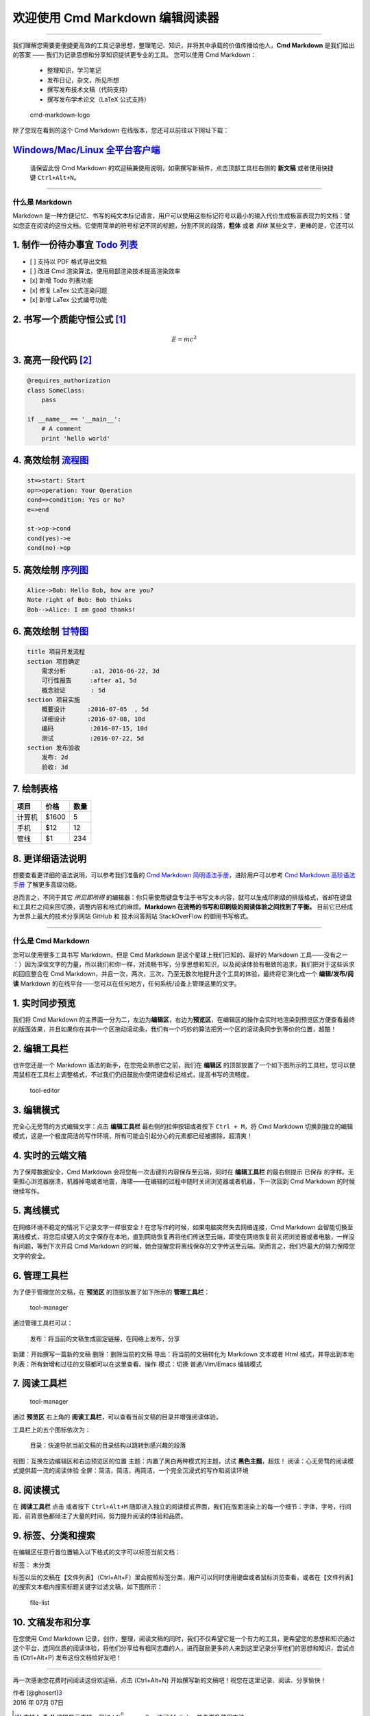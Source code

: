 欢迎使用 Cmd Markdown 编辑阅读器
================================

--------------

我们理解您需要更便捷更高效的工具记录思想，整理笔记、知识，并将其中承载的价值传播给他人，\ **Cmd
Markdown** 是我们给出的答案 ——
我们为记录思想和分享知识提供更专业的工具。 您可以使用 Cmd Markdown：

    -  整理知识，学习笔记
    -  发布日记，杂文，所见所想
    -  撰写发布技术文稿（代码支持）
    -  撰写发布学术论文（LaTeX 公式支持）

.. figure:: https://www.zybuluo.com/static/img/logo.png
   :alt: cmd-markdown-logo

   cmd-markdown-logo
除了您现在看到的这个 Cmd Markdown 在线版本，您还可以前往以下网址下载：

`Windows/Mac/Linux 全平台客户端 <https://www.zybuluo.com/cmd/>`__
~~~~~~~~~~~~~~~~~~~~~~~~~~~~~~~~~~~~~~~~~~~~~~~~~~~~~~~~~~~~~~~~~

    请保留此份 Cmd Markdown
    的欢迎稿兼使用说明，如需撰写新稿件，点击顶部工具栏右侧的 **新文稿**
    或者使用快捷键 ``Ctrl+Alt+N``\ 。

--------------

什么是 Markdown
---------------

Markdown
是一种方便记忆、书写的纯文本标记语言，用户可以使用这些标记符号以最小的输入代价生成极富表现力的文档：譬如您正在阅读的这份文档。它使用简单的符号标记不同的标题，分割不同的段落，\ **粗体**
或者 *斜体* 某些文字，更棒的是，它还可以

1. 制作一份待办事宜 `Todo 列表 <https://www.zybuluo.com/mdeditor?url=https://www.zybuluo.com/static/editor/md-help.markdown#13-待办事宜-todo-列表>`__
~~~~~~~~~~~~~~~~~~~~~~~~~~~~~~~~~~~~~~~~~~~~~~~~~~~~~~~~~~~~~~~~~~~~~~~~~~~~~~~~~~~~~~~~~~~~~~~~~~~~~~~~~~~~~~~~~~~~~~~~~~~~~~~~~~~~~~~~~~~~~~~~~~~~~

-  [ ] 支持以 PDF 格式导出文稿
-  [ ] 改进 Cmd 渲染算法，使用局部渲染技术提高渲染效率
-  [x] 新增 Todo 列表功能
-  [x] 修复 LaTex 公式渲染问题
-  [x] 新增 LaTex 公式编号功能

2. 书写一个质能守恒公式 [1]_
~~~~~~~~~~~~~~~~~~~~~~~~~~~~

.. math:: E=mc^2

3. 高亮一段代码 [2]_
~~~~~~~~~~~~~~~~~~~~

.. code:: python

    @requires_authorization
    class SomeClass:
        pass

    if __name__ == '__main__':
        # A comment
        print 'hello world'

4. 高效绘制 `流程图 <https://www.zybuluo.com/mdeditor?url=https://www.zybuluo.com/static/editor/md-help.markdown#7-流程图>`__
~~~~~~~~~~~~~~~~~~~~~~~~~~~~~~~~~~~~~~~~~~~~~~~~~~~~~~~~~~~~~~~~~~~~~~~~~~~~~~~~~~~~~~~~~~~~~~~~~~~~~~~~~~~~~~~~~~~~~~~~~~~~~

.. code:: flow

    st=>start: Start
    op=>operation: Your Operation
    cond=>condition: Yes or No?
    e=>end

    st->op->cond
    cond(yes)->e
    cond(no)->op

5. 高效绘制 `序列图 <https://www.zybuluo.com/mdeditor?url=https://www.zybuluo.com/static/editor/md-help.markdown#8-序列图>`__
~~~~~~~~~~~~~~~~~~~~~~~~~~~~~~~~~~~~~~~~~~~~~~~~~~~~~~~~~~~~~~~~~~~~~~~~~~~~~~~~~~~~~~~~~~~~~~~~~~~~~~~~~~~~~~~~~~~~~~~~~~~~~

.. code:: seq

    Alice->Bob: Hello Bob, how are you?
    Note right of Bob: Bob thinks
    Bob-->Alice: I am good thanks!

6. 高效绘制 `甘特图 <https://www.zybuluo.com/mdeditor?url=https://www.zybuluo.com/static/editor/md-help.markdown#9-甘特图>`__
~~~~~~~~~~~~~~~~~~~~~~~~~~~~~~~~~~~~~~~~~~~~~~~~~~~~~~~~~~~~~~~~~~~~~~~~~~~~~~~~~~~~~~~~~~~~~~~~~~~~~~~~~~~~~~~~~~~~~~~~~~~~~

.. code:: gantt

        title 项目开发流程
        section 项目确定
            需求分析       :a1, 2016-06-22, 3d
            可行性报告     :after a1, 5d
            概念验证       : 5d
        section 项目实施
            概要设计      :2016-07-05  , 5d
            详细设计      :2016-07-08, 10d
            编码          :2016-07-15, 10d
            测试          :2016-07-22, 5d
        section 发布验收
            发布: 2d
            验收: 3d

7. 绘制表格
~~~~~~~~~~~

+----------+---------+--------+
| 项目     | 价格    | 数量   |
+==========+=========+========+
| 计算机   | $1600   | 5      |
+----------+---------+--------+
| 手机     | $12     | 12     |
+----------+---------+--------+
| 管线     | $1      | 234    |
+----------+---------+--------+

8. 更详细语法说明
~~~~~~~~~~~~~~~~~

想要查看更详细的语法说明，可以参考我们准备的 `Cmd Markdown
简明语法手册 <https://www.zybuluo.com/mdeditor?url=https://www.zybuluo.com/static/editor/md-help.markdown>`__\ ，进阶用户可以参考
`Cmd Markdown
高阶语法手册 <https://www.zybuluo.com/mdeditor?url=https://www.zybuluo.com/static/editor/md-help.markdown#cmd-markdown-高阶语法手册>`__
了解更多高级功能。

总而言之，不同于其它 *所见即所得*
的编辑器：你只需使用键盘专注于书写文本内容，就可以生成印刷级的排版格式，省却在键盘和工具栏之间来回切换，调整内容和格式的麻烦。\ **Markdown
在流畅的书写和印刷级的阅读体验之间找到了平衡。**
目前它已经成为世界上最大的技术分享网站 GitHub 和 技术问答网站
StackOverFlow 的御用书写格式。

--------------

什么是 Cmd Markdown
-------------------

您可以使用很多工具书写 Markdown，但是 Cmd Markdown
是这个星球上我们已知的、最好的 Markdown 工具——没有之一
：）因为深信文字的力量，所以我们和你一样，对流畅书写，分享思想和知识，以及阅读体验有极致的追求，我们把对于这些诉求的回应整合在
Cmd
Markdown，并且一次，两次，三次，乃至无数次地提升这个工具的体验，最终将它演化成一个
**编辑/发布/阅读** Markdown
的在线平台——您可以在任何地方，任何系统/设备上管理这里的文字。

1. 实时同步预览
~~~~~~~~~~~~~~~

我们将 Cmd Markdown
的主界面一分为二，左边为\ **编辑区**\ ，右边为\ **预览区**\ ，在编辑区的操作会实时地渲染到预览区方便查看最终的版面效果，并且如果你在其中一个区拖动滚动条，我们有一个巧妙的算法把另一个区的滚动条同步到等价的位置，超酷！

2. 编辑工具栏
~~~~~~~~~~~~~

也许您还是一个 Markdown 语法的新手，在您完全熟悉它之前，我们在
**编辑区**
的顶部放置了一个如下图所示的工具栏，您可以使用鼠标在工具栏上调整格式，不过我们仍旧鼓励你使用键盘标记格式，提高书写的流畅度。

.. figure:: https://www.zybuluo.com/static/img/toolbar-editor.png
   :alt: tool-editor

   tool-editor
3. 编辑模式
~~~~~~~~~~~

完全心无旁骛的方式编辑文字：点击 **编辑工具栏** 最右侧的拉伸按钮或者按下
``Ctrl + M``\ ，将 Cmd Markdown
切换到独立的编辑模式，这是一个极度简洁的写作环境，所有可能会引起分心的元素都已经被挪除，超清爽！

4. 实时的云端文稿
~~~~~~~~~~~~~~~~~

为了保障数据安全，Cmd Markdown 会将您每一次击键的内容保存至云端，同时在
**编辑工具栏** 的最右侧提示 ``已保存``
的字样。无需担心浏览器崩溃，机器掉电或者地震，海啸——在编辑的过程中随时关闭浏览器或者机器，下一次回到
Cmd Markdown 的时候继续写作。

5. 离线模式
~~~~~~~~~~~

在网络环境不稳定的情况下记录文字一样很安全！在您写作的时候，如果电脑突然失去网络连接，Cmd
Markdown
会智能切换至离线模式，将您后续键入的文字保存在本地，直到网络恢复再将他们传送至云端，即使在网络恢复前关闭浏览器或者电脑，一样没有问题，等到下次开启
Cmd Markdown
的时候，她会提醒您将离线保存的文字传送至云端。简而言之，我们尽最大的努力保障您文字的安全。

6. 管理工具栏
~~~~~~~~~~~~~

为了便于管理您的文稿，在 **预览区** 的顶部放置了如下所示的
**管理工具栏**\ ：

.. figure:: https://www.zybuluo.com/static/img/toolbar-manager.jpg
   :alt: tool-manager

   tool-manager
通过管理工具栏可以：

 发布：将当前的文稿生成固定链接，在网络上发布，分享
新建：开始撰写一篇新的文稿 删除：删除当前的文稿 导出：将当前的文稿转化为
Markdown 文本或者 Html 格式，并导出到本地
列表：所有新增和过往的文稿都可以在这里查看、操作 模式：切换
普通/Vim/Emacs 编辑模式

7. 阅读工具栏
~~~~~~~~~~~~~

.. figure:: https://www.zybuluo.com/static/img/toolbar-reader.jpg
   :alt: tool-manager

   tool-manager
通过 **预览区** 右上角的
**阅读工具栏**\ ，可以查看当前文稿的目录并增强阅读体验。

工具栏上的五个图标依次为：

 目录：快速导航当前文稿的目录结构以跳转到感兴趣的段落
视图：互换左边编辑区和右边预览区的位置
主题：内置了黑白两种模式的主题，试试 **黑色主题**\ ，超炫！
阅读：心无旁骛的阅读模式提供超一流的阅读体验
全屏：简洁，简洁，再简洁，一个完全沉浸式的写作和阅读环境

8. 阅读模式
~~~~~~~~~~~

在 **阅读工具栏** 点击 或者按下 ``Ctrl+Alt+M``
随即进入独立的阅读模式界面，我们在版面渲染上的每一个细节：字体，字号，行间距，前背景色都倾注了大量的时间，努力提升阅读的体验和品质。

9. 标签、分类和搜索
~~~~~~~~~~~~~~~~~~~

在编辑区任意行首位置输入以下格式的文字可以标签当前文档：

标签： 未分类

标签以后的文稿在【文件列表】（Ctrl+Alt+F）里会按照标签分类，用户可以同时使用键盘或者鼠标浏览查看，或者在【文件列表】的搜索文本框内搜索标题关键字过滤文稿，如下图所示：

.. figure:: https://www.zybuluo.com/static/img/file-list.png
   :alt: file-list

   file-list
10. 文稿发布和分享
~~~~~~~~~~~~~~~~~~

在您使用 Cmd Markdown
记录，创作，整理，阅读文稿的同时，我们不仅希望它是一个有力的工具，更希望您的思想和知识通过这个平台，连同优质的阅读体验，将他们分享给有相同志趣的人，进而鼓励更多的人来到这里记录分享他们的思想和知识，尝试点击
(Ctrl+Alt+P) 发布这份文档给好友吧！

--------------

再一次感谢您花费时间阅读这份欢迎稿，点击 (Ctrl+Alt+N)
开始撰写新的文稿吧！祝您在这里记录、阅读、分享愉快！

| 作者 [@ghosert]\ `3 <http://weibo.com/ghosert>`__
| 2016 年 07月 07日

.. [1]
   支持 **LaTeX** 编辑显示支持，例如：\ :math:`\sum_{i=1}^n a_i=0`\ ，
   访问
   `MathJax <http://meta.math.stackexchange.com/questions/5020/mathjax-basic-tutorial-and-quick-reference>`__
   参考更多使用方法。

.. [2]
   代码高亮功能支持包括 Java, Python, JavaScript
   在内的，\ **四十一**\ 种主流编程语言。
